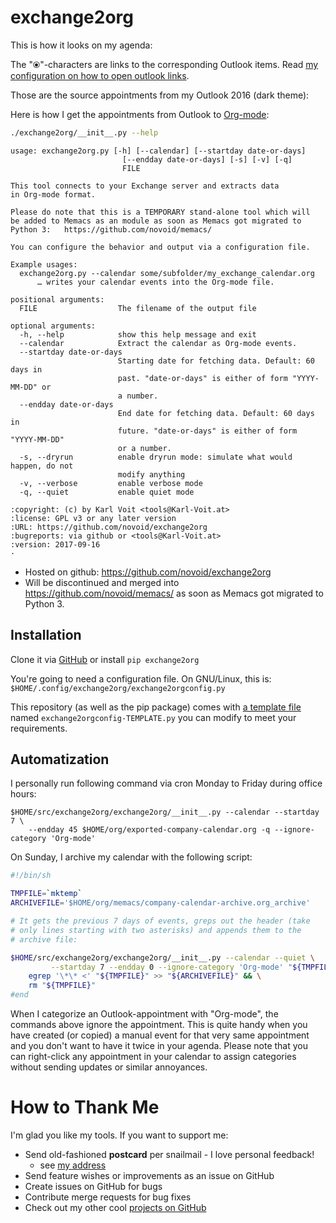 * exchange2org

This is how it looks on my agenda:

[[file:screenshot_emacs.png]]

The "⦿"-characters are links to the corresponding Outlook items. Read [[https://github.com/novoid/dot-emacs/blob/master/config.org#links-to-outlook-entities][my
configuration on how to open outlook links]].

Those are the source appointments from my Outlook 2016 (dark theme):

[[file:screenshot_outlook.png]]

Here is how I get the appointments from Outlook to [[http://karl-voit.at/orgmode/][Org-mode]]:

#+BEGIN_SRC sh :results output :wrap src
./exchange2org/__init__.py --help
#+END_SRC

#+BEGIN_src
usage: exchange2org.py [-h] [--calendar] [--startday date-or-days]
                         [--endday date-or-days] [-s] [-v] [-q]
                         FILE

This tool connects to your Exchange server and extracts data
in Org-mode format.

Please do note that this is a TEMPORARY stand-alone tool which will
be added to Memacs as an module as soon as Memacs got migrated to
Python 3:   https://github.com/novoid/memacs/

You can configure the behavior and output via a configuration file.

Example usages:
  exchange2org.py --calendar some/subfolder/my_exchange_calendar.org
      … writes your calendar events into the Org-mode file.

positional arguments:
  FILE                  The filename of the output file

optional arguments:
  -h, --help            show this help message and exit
  --calendar            Extract the calendar as Org-mode events.
  --startday date-or-days
                        Starting date for fetching data. Default: 60 days in
                        past. "date-or-days" is either of form "YYYY-MM-DD" or
                        a number.
  --endday date-or-days
                        End date for fetching data. Default: 60 days in
                        future. "date-or-days" is either of form "YYYY-MM-DD"
                        or a number.
  -s, --dryrun          enable dryrun mode: simulate what would happen, do not
                        modify anything
  -v, --verbose         enable verbose mode
  -q, --quiet           enable quiet mode

:copyright: (c) by Karl Voit <tools@Karl-Voit.at>
:license: GPL v3 or any later version
:URL: https://github.com/novoid/exchange2org
:bugreports: via github or <tools@Karl-Voit.at>
:version: 2017-09-16
·
#+END_src


- Hosted on github: https://github.com/novoid/exchange2org
- Will be discontinued and merged into
  https://github.com/novoid/memacs/ as soon as Memacs got migrated to
  Python 3.

** Installation

Clone it via [[https://github.com/novoid/filetags][GitHub]] or install =pip exchange2org=

You're going to need a configuration file. On GNU/Linux, this is:
=$HOME/.config/exchange2org/exchange2orgconfig.py=

This repository (as well as the pip package) comes with [[file:exchange2org/exchange2orgconfig-TEMPLATE.py][a template
file]] named =exchange2orgconfig-TEMPLATE.py= you can modify to meet
your requirements.

** Automatization

I personally run following command via cron Monday to Friday during office hours:

: $HOME/src/exchange2org/exchange2org/__init__.py --calendar --startday 7 \
:     --endday 45 $HOME/org/exported-company-calendar.org -q --ignore-category 'Org-mode'

On Sunday, I archive my calendar with the following script:

#+BEGIN_SRC sh
#!/bin/sh

TMPFILE=`mktemp`
ARCHIVEFILE='$HOME/org/memacs/company-calendar-archive.org_archive'

# It gets the previous 7 days of events, greps out the header (take
# only lines starting with two asterisks) and appends them to the
# archive file:

$HOME/src/exchange2org/exchange2org/__init__.py --calendar --quiet \
         --startday 7 --endday 0 --ignore-category 'Org-mode' "${TMPFILE}" && \
    egrep '\*\* <' "${TMPFILE}" >> "${ARCHIVEFILE}" && \
    rm "${TMPFILE}"
#end
#+END_SRC

When I categorize an Outlook-appointment with "Org-mode", the commands
above ignore the appointment. This is quite handy when you have
created (or copied) a manual event for that very same appointment and
you don't want to have it twice in your agenda. Please note that you
can right-click any appointment in your calendar to assign categories
without sending updates or similar annoyances.

* How to Thank Me

I'm glad you like my tools. If you want to support me:

- Send old-fashioned *postcard* per snailmail - I love personal feedback!
  - see [[http://tinyurl.com/j6w8hyo][my address]]
- Send feature wishes or improvements as an issue on GitHub
- Create issues on GitHub for bugs
- Contribute merge requests for bug fixes
- Check out my other cool [[https://github.com/novoid][projects on GitHub]]

* Local Variables                                                  :noexport:
# Local Variables:
# mode: auto-fill
# mode: flyspell
# eval: (ispell-change-dictionary "en_US")
# End:
